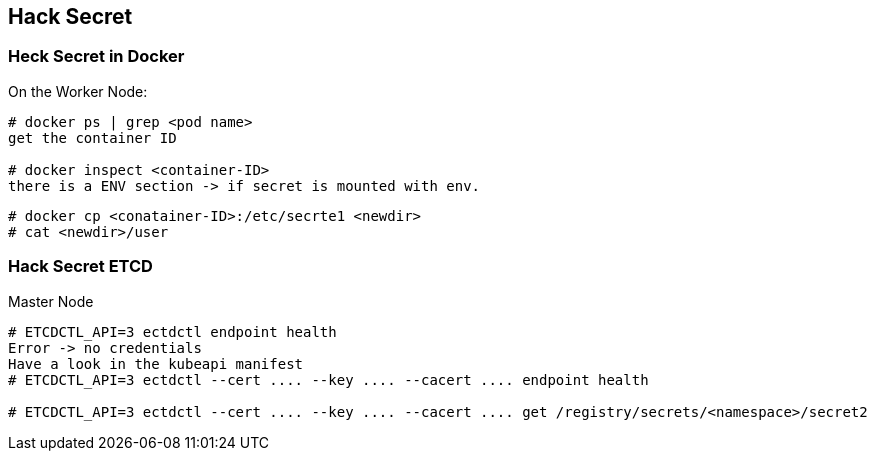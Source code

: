 == Hack Secret

=== Heck Secret in Docker

On the Worker Node:

----
# docker ps | grep <pod name>
get the container ID

# docker inspect <container-ID>
there is a ENV section -> if secret is mounted with env.

----

----
# docker cp <conatainer-ID>:/etc/secrte1 <newdir>
# cat <newdir>/user
----

=== Hack Secret ETCD

Master Node
----
# ETCDCTL_API=3 ectdctl endpoint health
Error -> no credentials
Have a look in the kubeapi manifest
# ETCDCTL_API=3 ectdctl --cert .... --key .... --cacert .... endpoint health

# ETCDCTL_API=3 ectdctl --cert .... --key .... --cacert .... get /registry/secrets/<namespace>/secret2
----